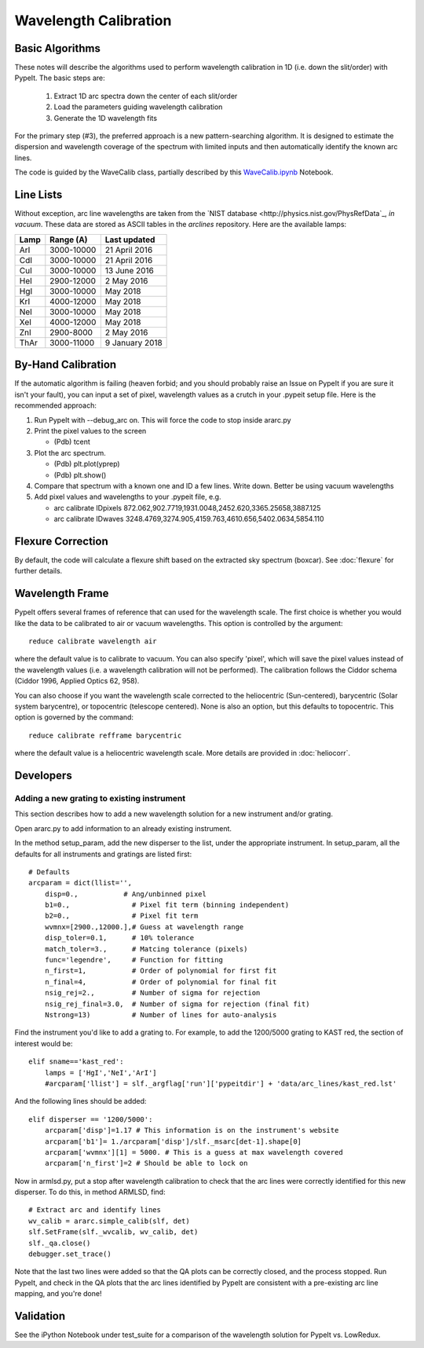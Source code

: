 .. _wavecalib:

.. highlight:: rest

**********************
Wavelength Calibration
**********************

.. index:: wave_calib

Basic Algorithms
================

These notes will describe the algorithms used to perform
wavelength calibration in 1D (i.e. down the slit/order)
with PypeIt.   The basic steps are:

 1. Extract 1D arc spectra down the center of each slit/order
 2. Load the parameters guiding wavelength calibration
 3. Generate the 1D wavelength fits

For the primary step (#3), the preferred approach is a
new pattern-searching algorithm.  It is designed to estimate
the dispersion and wavelength coverage of the spectrum with
limited inputs and then automatically identify the known
arc lines.

The code is guided by the WaveCalib class, partially described
by this `WaveCalib.ipynb <https://github.com/pypeit/pypeit/blob/master/doc/nb/WaveCalib.ipynb>`_
Notebook.


Line Lists
==========

Without exception, arc line wavelengths are taken from
the `NIST database <http://physics.nist.gov/PhysRefData`_,
*in vacuum*. These data are stored as ASCII tables in the
`arclines` repository. Here are the available lamps:

======  ==========  ==============
Lamp    Range (A)   Last updated
======  ==========  ==============
ArI     3000-10000  21 April 2016
CdI     3000-10000  21 April 2016
CuI     3000-10000  13 June 2016
HeI     2900-12000  2 May 2016
HgI     3000-10000  May 2018
KrI     4000-12000  May 2018
NeI     3000-10000  May 2018
XeI     4000-12000  May 2018
ZnI     2900-8000   2 May 2016
ThAr    3000-11000  9 January 2018
======  ==========  ==============

By-Hand Calibration
===================

If the automatic algorithm is failing (heaven forbid; and you should
probably raise an Issue on PypeIt if you are sure it isn't your fault),
you can input a set of pixel, wavelength values as a crutch in
your .pypeit setup file.  Here is the recommended approach:

#. Run PypeIt with --debug_arc on. This will force the code to stop inside ararc.py
#. Print the pixel values to the screen

   *  (Pdb) tcent

#. Plot the arc spectrum.

   *  (Pdb) plt.plot(yprep)
   *  (Pdb) plt.show()

#. Compare that spectrum with a known one and ID a few lines.  Write down.  Better be using vacuum wavelengths
#. Add pixel values and wavelengths to your .pypeit file, e.g.

   * arc calibrate IDpixels 872.062,902.7719,1931.0048,2452.620,3365.25658,3887.125
   * arc calibrate IDwaves 3248.4769,3274.905,4159.763,4610.656,5402.0634,5854.110


Flexure Correction
==================

By default, the code will calculate a flexure shift based on the
extracted sky spectrum (boxcar). See :doc:`flexure` for
further details.

Wavelength Frame
================

PypeIt offers several frames of reference that can used for the
wavelength scale. The first choice is whether you would like the
data to be calibrated to air or vacuum wavelengths. This option
is controlled by the argument::

    reduce calibrate wavelength air

where the default value is to calibrate to vacuum. You can also
specify 'pixel', which will save the pixel values instead of the
wavelength values (i.e. a wavelength calibration will not be
performed).  The calibration follows the Ciddor schema
(Ciddor 1996, Applied Optics 62, 958).


You can also choose if you want the wavelength scale corrected
to the heliocentric (Sun-centered), barycentric (Solar system
barycentre), or topocentric (telescope centered). None is also
an option, but this defaults to topocentric. This option
is governed by the command::

    reduce calibrate refframe barycentric

where the default value is a heliocentric wavelength scale.
More details are provided in :doc:`heliocorr`.


Developers
==========

Adding a new grating to existing instrument
-------------------------------------------

This section describes how to add a new
wavelength solution for a new instrument and/or
grating.

Open ararc.py to add information to an already
existing instrument.

In the method setup_param, add the new disperser to the
list, under the appropriate instrument. In setup_param,
all the defaults for all instruments and gratings are listed
first::

    # Defaults
    arcparam = dict(llist='',
        disp=0.,           # Ang/unbinned pixel
        b1=0.,               # Pixel fit term (binning independent)
        b2=0.,               # Pixel fit term
        wvmnx=[2900.,12000.],# Guess at wavelength range
        disp_toler=0.1,      # 10% tolerance
        match_toler=3.,      # Matcing tolerance (pixels)
        func='legendre',     # Function for fitting
        n_first=1,           # Order of polynomial for first fit
        n_final=4,           # Order of polynomial for final fit
        nsig_rej=2.,         # Number of sigma for rejection
        nsig_rej_final=3.0,  # Number of sigma for rejection (final fit)
        Nstrong=13)          # Number of lines for auto-analysis

Find the instrument you'd like to add a grating to. For
example, to add the 1200/5000 grating to KAST red, the
section of interest would be::

    elif sname=='kast_red':
        lamps = ['HgI','NeI','ArI']
        #arcparam['llist'] = slf._argflag['run']['pypeitdir'] + 'data/arc_lines/kast_red.lst'

And the following lines should be added::

        elif disperser == '1200/5000':
            arcparam['disp']=1.17 # This information is on the instrument's website
            arcparam['b1']= 1./arcparam['disp']/slf._msarc[det-1].shape[0]
            arcparam['wvmnx'][1] = 5000. # This is a guess at max wavelength covered
            arcparam['n_first']=2 # Should be able to lock on

Now in armlsd.py, put a stop after wavelength calibration
to check that the arc lines were correctly identified for
this new disperser. To do this, in method ARMLSD, find::

                # Extract arc and identify lines
                wv_calib = ararc.simple_calib(slf, det)
                slf.SetFrame(slf._wvcalib, wv_calib, det)
                slf._qa.close()
                debugger.set_trace()

Note that the last two lines were added so that the QA
plots can be correctly closed, and the process stopped.
Run PypeIt, and check in the QA plots that the arc lines
identified by PypeIt are consistent with a pre-existing
arc line mapping, and you're done!


Validation
==========

See the iPython Notebook under test_suite for a comparison of the
wavelength solution for PypeIt vs. LowRedux.
